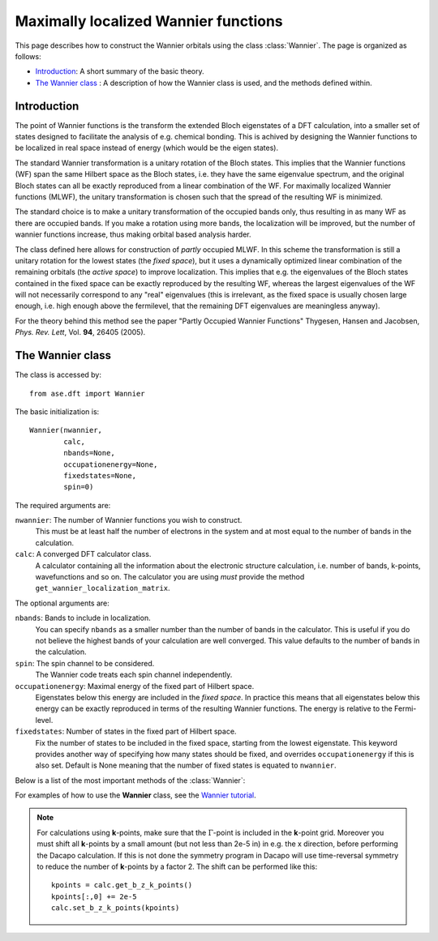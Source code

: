 .. module:: dft.wannier
   :synopsis: Maximally localized Wannier functions

=====================================
Maximally localized Wannier functions
=====================================

.. default-role:: math


This page describes how to construct the Wannier orbitals using the
class :class:`Wannier`. The page is organized as follows:

* `Introduction`_: A short summary of the basic theory.
* `The Wannier class`_ : A description of how the Wannier class is
  used, and the methods defined within.

Introduction
============

The point of Wannier functions is the transform the extended Bloch
eigenstates of a DFT calculation, into a smaller set of states
designed to facilitate the analysis of e.g. chemical bonding. This is
achived by designing the Wannier functions to be localized in real
space instead of energy (which would be the eigen states).

The standard Wannier transformation is a unitary rotation of the Bloch
states. This implies that the Wannier functions (WF) span the same
Hilbert space as the Bloch states, i.e. they have the same eigenvalue
spectrum, and the original Bloch states can all be exactly reproduced
from a linear combination of the WF. For maximally localized Wannier
functions (MLWF), the unitary transformation is chosen such that the
spread of the resulting WF is minimized.

The standard choice is to make a unitary transformation of the
occupied bands only, thus resulting in as many WF as there are
occupied bands. If you make a rotation using more bands, the
localization will be improved, but the number of wannier functions
increase, thus making orbital based analysis harder.

The class defined here allows for construction of *partly* occupied
MLWF. In this scheme the transformation is still a unitary rotation
for the lowest states (the *fixed space*), but it uses a dynamically
optimized linear combination of the remaining orbitals (the *active
space*) to improve localization. This implies that e.g. the
eigenvalues of the Bloch states contained in the fixed space can be
exactly reproduced by the resulting WF, whereas the largest
eigenvalues of the WF will not necessarily correspond to any "real"
eigenvalues (this is irrelevant, as the fixed space is usually chosen
large enough, i.e. high enough above the fermilevel, that the
remaining DFT eigenvalues are meaningless anyway).

For the theory behind this method see the paper "Partly Occupied
Wannier Functions" Thygesen, Hansen and Jacobsen, *Phys. Rev. Lett*,
Vol. **94**, 26405 (2005).


The Wannier class
=================

The class is accessed by::

  from ase.dft import Wannier

The basic initialization is::

  Wannier(nwannier,
          calc,
          nbands=None,
          occupationenergy=None,
          fixedstates=None,
          spin=0)

The required arguments are:

``nwannier``: The number of Wannier functions you wish to construct.
  This must be at least half the number of electrons in
  the system and at most equal to the number of bands in the
  calculation.

``calc``: A converged DFT calculator class.
  A calculator containing all the information about the electronic
  structure calculation, i.e. number of bands, k-points, wavefunctions
  and so on. The calculator you are using *must* provide the method
  ``get_wannier_localization_matrix``.

The optional arguments are:

``nbands``: Bands to include in localization.
  You can specify ``nbands`` as a smaller number than the
  number of bands in the calculator. This is useful if you do not
  believe the highest bands of your calculation are well
  converged. This value defaults to the number of bands in the
  calculation.

``spin``: The spin channel to be considered.
  The Wannier code treats each spin channel independently.

``occupationenergy``: Maximal energy of the fixed part of Hilbert space.
  Eigenstates below this energy are included in the *fixed space*. In
  practice this means that all eigenstates below this energy can be
  exactly reproduced in terms of the resulting Wannier functions.  The
  energy is relative to the Fermi-level.

``fixedstates``: Number of states in the fixed part of Hilbert space.
  Fix the number of states to be included in the fixed space, starting
  from the lowest eigenstate.  This keyword provides another way of
  specifying how many states should be fixed, and overrides
  ``occupationenergy`` if this is also set. Default is None meaning
  that the number of fixed states is equated to ``nwannier``.

Below is a list of the most important methods of the :class:`Wannier`:

.. function:: initialize(calc, initialwannier=None, seed=None, bloch=False, first=False)

  This method initializes the class, and should always be called, if
  the calculation is not restarted from file (using the method
  ``load``).
  
  The keywords are described below

  ``initialwannier``: Setup an initial set of Wannier orbitals.
    *initialwannier* can set up a starting guess for the Wannier
    functions.  This is important to speed up convergence in
    particular for large systems For transition elements with **d**
    electrons you will always find 5 highly localized **d**-orbitals
    centered at the atom.  Placing 5 **d**-like orbitals with a radius
    of 0.4 Angstroms and center at atom no. 7, and 3 **p**-like
    orbitals with a radius of 0.4 Angstroms and center at atom no. 27
    looks like this::

       initialwannier = [[[7],2,0.4],[[27],1,0.4]]

    Placing only the l=2, m=-2 and m=-1 orbitals at atom no. 7 looks
    like this::

       initialwannier = [[[7],2,-2,0.4],[[7],2,-1,0.4]]

    I.e. if you do not specify the m quantum number all allowed values
    are used.  Instead of placing an orbital at an atom, you can place
    it at a specified position. For example the following::

       initialwannier = [[[0.5,0.5,0.5],0,0.5]]

    places an **s** orbital with radius 0.5 Angstroms at the position
    (0.5,0.5,0.5) in scaled coordinates of the unit cell.

  ``seed``: The seed used for any randomly generated initial rotations.

  ``bloch``: Use Bloch states for initial guess
    If ``True``, sets the initial guess for the rotation matrix to be
    identity, i.e. the Bloch states are used.

  ``first``: First time initialize is called?
    Indicates if the localization matrix of the Bloch states should be
    re-evaluated. Setting this to False is useful if you wish to
    randomize the rotation matrices (or use initialwannier, or
    bloch=True) after having initialized once, or loaded the
    localization matrix from file.

.. function:: localize(step=0.25, tolerance=1.0e-08)

.. function:: dump(file)

   Save the rotation-, coefficient-, and wannier localization matrices
   to indicated ``file`` (string).

.. function:: load(file)

   Load the rotation-, coefficient-, and wannier localization matrices
   from indicated ``file`` (string).

.. function:: get_function(calc, index, repeat=None)

   Returns an array with the funcion values of the indicated Wannier
   function on a grid with the size of the *repeated* unit cell.
   
   For a calculation using **k**-points the relevant unit cell for
   eg. visualization of the Wannier orbitals is not the original unit
   cell, but rather a larger unit cell defined by repeating the
   original unit cell by the number of **k**-points in each direction.
   We will refer to this unit cell as the large unit cell.  Note that
   for a `\Gamma`-point calculation the large unit cell coinsides with
   the original unit cell.  The large unitcell defines also the
   periodicity of the Wannier orbitals.

.. function:: get_centers()

.. function:: get_radii()

.. function:: get_pdos(calc, w, energies, width)

  Returns the projected density of states (PDOS) for Wannier function
  ``w``. The calculation is performed over the energy grid specified
  in energies. The PDOS is produced as a sum of Gaussians centered at
  the points of the energy grid and with the specified width.

.. function:: translate_all_to_cell(cell=[0, 0, 0])

  Move all Wannier orbitals to a specific unit cell.  There exists an
  arbitrariness in the positions of the Wannier orbitals relative to
  the unit cell. This method can move all orbitals to the unit cell
  specified by ``cell``.  For a `\Gamma`-point calculation, this has no
  effect. For a **k**-point calculation the periodicity of the
  orbitals are given by the large unit cell defined by repeating the
  original unitcell by the number of **k**-points in each direction.
  In this case it is usefull to move the orbitals away from the
  boundaries of the large cell before plotting them. For a bulk
  calculation with, say 10x10x10 **k** points, one could move the
  orbitals to the cell [2,2,2].  In this way the pbc boundary
  conditions will not be noticed.

.. function:: write_cube(calc, index, fname, repeat=None, real=True)

.. function:: get_hopping(R, calc)

   Returns the matrix H(R)_nm = <0,n|H|R,m>, where R is the
   cell-distance (in units of the basis vectors of the small cell) and
   n,m are indices of the Wannier functions.

.. function:: get_hamiltonian(calc, k=0):
   
   Get Wannier function Hamiltonian at existing k-vector of index k

.. function:: get_hamiltonian_kpoint(kpt_c, calc):
   
   Get Wannier function Hamiltonian at some new arbitrary k-vector.

   XXX Not implemented yet!

For examples of how to use the **Wannier** class, see the `Wannier tutorial`_.

.. _Wannier tutorial: https://wiki.fysik.dtu.dk/ase/tutorials/wannier.html

.. note:: For calculations using **k**-points, make sure that the
   `\Gamma`-point is included in the **k**-point grid. Moreover you must
   shift all **k**-points by a small amount (but not less than 2e-5
   in) in e.g. the x direction, before performing the Dacapo
   calculation. If this is not done the symmetry program in Dacapo
   will use time-reversal symmetry to reduce the number of
   **k**-points by a factor 2. The shift can be performed like this::

                kpoints = calc.get_b_z_k_points()
                kpoints[:,0] += 2e-5
                calc.set_b_z_k_points(kpoints)

..  The cutoff distance truncates the Wannier orbitals at the
    specified distance. This distance should be smaller than half the
    length of large unitcell. The truncation is necessary because the
    Wannier functions will always be periodic (with a periodicity
    given by the large cell), and thus in order to describe completely
    localized orbitals the WFs must be truncated.


    ``GetWFHamiltonian()``: The Hamiltonian matrix in the basis of the
        Wannier orbitals are returned.  We will refer to this
        Hamiltonian as **H** in that follows. The Hamiltonian refers
        to the large unit cell, and its dimension is therefore
        (N_w*N_k)x(N_w*N_k), where N_w is the number of Wannier
        functions in a unit cell and N_k is the number of **k**
        points. Periodic boundary conditions are imposed on the
        boundaries of the large cell.

.. default-role::
